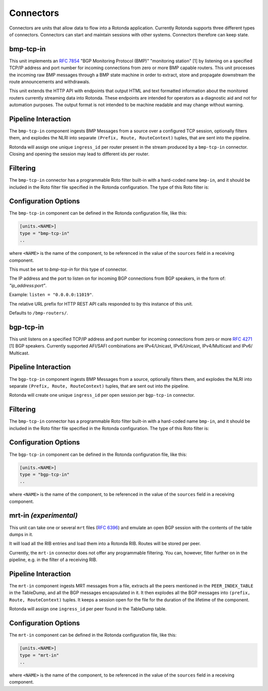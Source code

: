 Connectors
==========

Connectors are units that allow data to flow into a Rotonda application.
Currently Rotonda supports three different types of connectors. Connectors
can start and maintain sessions with other systems. Connectors therefore can
keep state.

bmp-tcp-in
----------

This unit implements an :RFC:`7854` "BGP Monitoring Protocol (BMP)"
"monitoring station" [1] by listening on a specified TCP/IP address and port
number for incoming connections from zero or more BMP capable routers. This
unit processes the incoming raw BMP messages through a BMP state machine in
order to extract, store and propagate downstream the route announcements and
withdrawals.

This unit extends the HTTP API with endpoints that output HTML and text
formatted information about the monitored routers currently streaming data
into Rotonda. These endpoints are intended for operators as a diagnostic
aid and not for automation purposes. The output format is not intended to be
machine readable and may change without warning.

Pipeline Interaction
--------------------

The ``bmp-tcp-in`` component ingests BMP Messages from a source over a
configured TCP session, optionally filters them, and explodes the NLRI
into separate ``(Prefix, Route, RouteContext)`` tuples, that are sent into the
pipeline.

Rotonda will assign one unique ``ingress_id`` per router present in the stream
produced by a ``bmp-tcp-in`` connector. Closing and opening the session may
lead to different ids per router.

.. raw:: html

	<pre style="font-family: menlo; font-weight: 400; font-size:0.75em;">
	                       HTTP API
	                         │ ▲
	                         │ │
	          ┌──────────────▼─┴───────────────┐
	TCP/IP ───▶BmpMessage──▶filter──▶BmpMessage├──▶N * (Prefix,Route,RouteContext)
	          └───────────────┬────────────────┘
	                          │
	              ┌───────────▼──────────────┐
	              │0..N values of Log output │
	              └──────────────────────────┘
	</pre>

Filtering
---------

The ``bmp-tcp-in`` connector has a programmable Roto filter built-in with a
hard-coded name ``bmp-in``, and it should be included in the Roto filter file
specified in the Rotonda configuration. The type of this Roto filter is:

.. describe:: filter bmp-in(BmpMsg, Log, Provenance) -> Verdict

	Argument Types
	--------------

	.. describe:: BmpMsg

	The BMP Message that is flowing through this filter. It can be inspected, 
	and will be sent out unmodified. Note that the individual parts of the
	NLRI of the message cannot be inspected. If you wish to do this, you
	should do this further in the pipeline, e.g. on the filter in a RIB.

	.. describe:: Log

	The output value that will be sent to a configured output, such as
	``mqtt-out``.

	.. describe:: Provenance

	Contextual data about the session.
	
	Return Value
	------------

	.. describe:: Verdict
	
	The resulting value of this filter, a of value ``accept`` or ``reject``.

Configuration Options
---------------------

The ``bmp-tcp-in`` component can be defined in the Rotonda configuration file,
like this:

.. code-block:: text

	[units.<NAME>]
	type = "bmp-tcp-in"
	..

where ``<NAME>`` is the name of the component, to be referenced in the value
of the ``sources`` field in a receiving component.


.. describe:: type (mandatory)

This must be set to `bmp-tcp-in` for this type of connector.

.. describe:: listen (mandatory)

The IP address and the port to listen on for incoming BGP connections from BGP
speakers, in the form of: `"ip_address:port"`.
	
Example: ``listen = "0.0.0.0:11019"``.

.. describe:: http_api_path (optional)

The relative URL prefix for HTTP REST API calls responded to by this instance
of this unit.
	
Defaults to ``/bmp-routers/``.

bgp-tcp-in
----------

This unit listens on a specified TCP/IP address and port number for incoming
connections from zero or more :RFC:`4271` [1] BGP speakers. Currently
supported AFI/SAFI combinations are IPv4/Unicast, IPv6/Unicast, IPv4/Multicast
and IPv6/ Multicast.

Pipeline Interaction
--------------------

The ``bgp-tcp-in`` component ingests BMP Messages from a source, optionally
filters them, and explodes the NLRI into separate ``(Prefix, Route,
RouteContext)`` tuples, that are sent out into the pipeline.

Rotonda will create one unique ``ingress_id`` per open session per
``bgp-tcp-in`` connector.

.. raw:: html

	<pre style="font-family: menlo; font-weight: 400; font-size:0.75em;">
	          ┌──────────────────────────────────┐
	TCP/IP ───▶ BgpMessage──▶filter──▶BgpMessage ├──▶ N * (Prefix,Route,RouteContext)
	          └──────────────────────────────────┘
	</pre>

Filtering
---------

The ``bmp-tcp-in`` connector has a programmable Roto filter built-in with a
hard-coded name ``bmp-in``, and it should be included in the Roto filter file
specified in the Rotonda configuration. The type of this Roto filter is:

.. describe:: filter bgp-in(BgpMsg, Log, Provenance) -> Verdict

	Argument Types
	--------------

	.. describe:: BgpMsg (read-only)

	The BGP Message that is flowing through this filter. It can be inspected,
	and will be sent out unmodified.

	.. describe:: Log

	The output value that will be sent to a configured output, such as
	``mqtt-out``.

	.. describe:: Provenance (read-only)

	Contextual data about the session.
	
	Return Value
	------------

	.. describe:: Verdict
	
	The resulting value of this filter, a of value ``accept`` or ``reject``.

Configuration Options
----------------------

The ``bgp-tcp-in`` component can be defined in the Rotonda configuration file,
like this:

.. code-block:: text

	[units.<NAME>]
	type = "bgp-tcp-in"
	..

where ``<NAME>`` is the name of the component, to be referenced in the value
of the ``sources`` field in a receiving component.

.. describe:: type (mandatory)

	This must be set to `bgp-tcp-in` for this type of connector.

.. describe:: listen (mandatory)

	The IP address and the port to listen on for incoming BGP connections from BGP
	speakers, in the form of: `"ip_address:port"`.

	Example: ``listen = "10.1.0.254:179"``

.. describe:: my_asn (mandatory)

	The positive number of the Autonomous System in which this instance of Rotonda
	is operating and which will be sent by this BGP speaker in its :RFC:`4271` BGP
	OPEN message in the "My Autonomous Number" field [3].

.. describe:: my_bgp_id (mandatory)

	An array of four positive integer numbers, e.g. [1, 2, 3, 4], which together define per RFC 4271 "A 4-octet unsigned integer that indicates the BGP Identifier of the sender of BGP messages" which is "determined up startup and is the same for every local interface and BGP peer" [2].

.. describe:: peers."<ADDRESS>" (optional)

	This setting defines the set of peers from which incoming connections will be accepted. By default no such peers are defined and thus all incoming connections are accepted.

	The double-quoted address value must be an IPv4 or IPv6 address or a prefix
	(an IP address and positive integer maximum length separated by a forward
	slash, e.g. "1.2.3.4/32").

	The value of this setting is a TOML table which may be specified inline or as
	a separate section in the config file, e.g.:

	.. code-block:: text

		[units.my-bgp-in.peers.".."]
		name = ..
		remote_asn = ..

	Or:

	.. code-block:: text

		[units.my-bgp-in]
		peers.".." = { name = .., remote_asn = .. }

	These sections have the following fields:

    .. describe:: name
	
	A name identifying the remote peer intended to make it easier for the operator to know which BGP speaker these settings refer to.

    .. describe:: remote_asn
	
	The positive number, or [set, of, numbers], of the Autonomous System(s) which from which a remote BGP speaker that connects to this unit may identify itself (in the "My Autonomous Number" field of the RFC 4271 BGP OPEN message [3]) as belonging to.

	Default: None

.. describe:: protocols

	The list of address families (AFI/SAFI) that is accepted from this peer. These
	are announced in the BGP OPEN as MultiProtocol Capabilities (:RFC:`4760`). In
	order to receive 'as much as possible', list all options. If this setting is
	omitted or set to the empty list, the session will only carry conventional IPv4 Unicast information.

	Currently supported are: [``"Ipv4Unicast"``, ``"Ipv6Unicast"``, ``"Ipv4Multicast"``, ``"Ipv6Multicast"``]

mrt-in `(experimental)`
-----------------------

This unit can take one or several ``mrt`` files (:RFC:`6396`) and emulate an
open BGP session with the contents of the table dumps in it.

It will load all the RIB entries and load them into a Rotonda RIB. Routes will
be stored per peer.

Currently, the ``mrt-in`` connector does not offer any programmable filtering.
You can, however, filter further on in the pipeline, e.g. in the filter of a
receiving RIB.

Pipeline Interaction
--------------------

The ``mrt-in`` component ingests MRT messages from a file, extracts all the
peers mentioned in the ``PEER_INDEX_TABLE`` in the TableDump, and all the
BGP messages encapsulated in it. It then explodes all the BGP messages into
``(prefix, Route, RouteContext)`` tuples. It keeps a session open for the file
for the duration of the lifetime of the component.

Rotonda will assign one ``ingress_id`` per peer found in the TableDump table.

.. raw:: html

	<pre style="font-family: menlo; font-weight: 400; font-size:0.75em;">
	        ┌──────────────────────────┐
	file ───▶ MrtMessage─┬▶BgpMessage  │
	        │            │             ├──▶ N * (Prefix,Route,RouteContext)
	        │            └▶RibTableDump│
	        └──────────────────────────┘
	</pre>


Configuration Options
---------------------

The ``mrt-in`` component can be defined in the Rotonda configuration file,
like this:

.. code-block:: text

	[units.<NAME>]
	type = "mrt-in"
	..

where ``<NAME>`` is the name of the component, to be referenced in the value
of the ``sources`` field in a receiving component.

.. describe:: type (mandatory)

	This must be set to `mrt-in` for this type of connector.

.. describe:: filename (mandatory)

	The path to the ``mrt`` file containing one or more table dump entries, that will be loaded into the receiving RIB.
